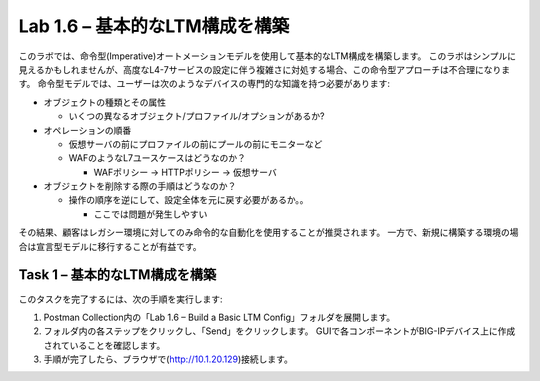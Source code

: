 .. |labmodule| replace:: 1
.. |labnum| replace:: 6
.. |labdot| replace:: |labmodule|\ .\ |labnum|
.. |labund| replace:: |labmodule|\ _\ |labnum|
.. |labname| replace:: Lab\ |labdot|
.. |labnameund| replace:: Lab\ |labund|

Lab |labmodule|\.\ |labnum| – 基本的なLTM構成を構築
------------------------------------------------------

このラボでは、命令型(Imperative)オートメーションモデルを使用して基本的なLTM構成を構築します。
このラボはシンプルに見えるかもしれませんが、高度なL4-7サービスの設定に伴う複雑さに対処する場合、この命令型アプローチは不合理になります。
命令型モデルでは、ユーザーは次のようなデバイスの専門的な知識を持つ必要があります:

-  オブジェクトの種類とその属性

   -  いくつの異なるオブジェクト/プロファイル/オプションがあるか?

-  オペレーションの順番

   -  仮想サーバの前にプロファイルの前にプールの前にモニターなど

   -  WAFのようなL7ユースケースはどうなのか？

      -  WAFポリシー -> HTTPポリシー -> 仮想サーバ

-  オブジェクトを削除する際の手順はどうなのか？

   -  操作の順序を逆にして、設定全体を元に戻す必要があるか。。

      -  ここでは問題が発生しやすい

その結果、顧客はレガシー環境に対してのみ命令的な自動化を使用することが推奨されます。 
一方で、新規に構築する環境の場合は宣言型モデルに移行することが有益です。

Task 1 – 基本的なLTM構成を構築
~~~~~~~~~~~~~~~~~~~~~~~~~~~~~~~~~

このタスクを完了するには、次の手順を実行します:

#. Postman Collection内の「Lab 1.6 – Build a Basic LTM Config」フォルダを展開します。

#. フォルダ内の各ステップをクリックし、「Send」をクリックします。 GUIで各コンポーネントがBIG-IPデバイス上に作成されていることを確認します。

#. 手順が完了したら、ブラウザで(http://10.1.20.129)接続します。

   